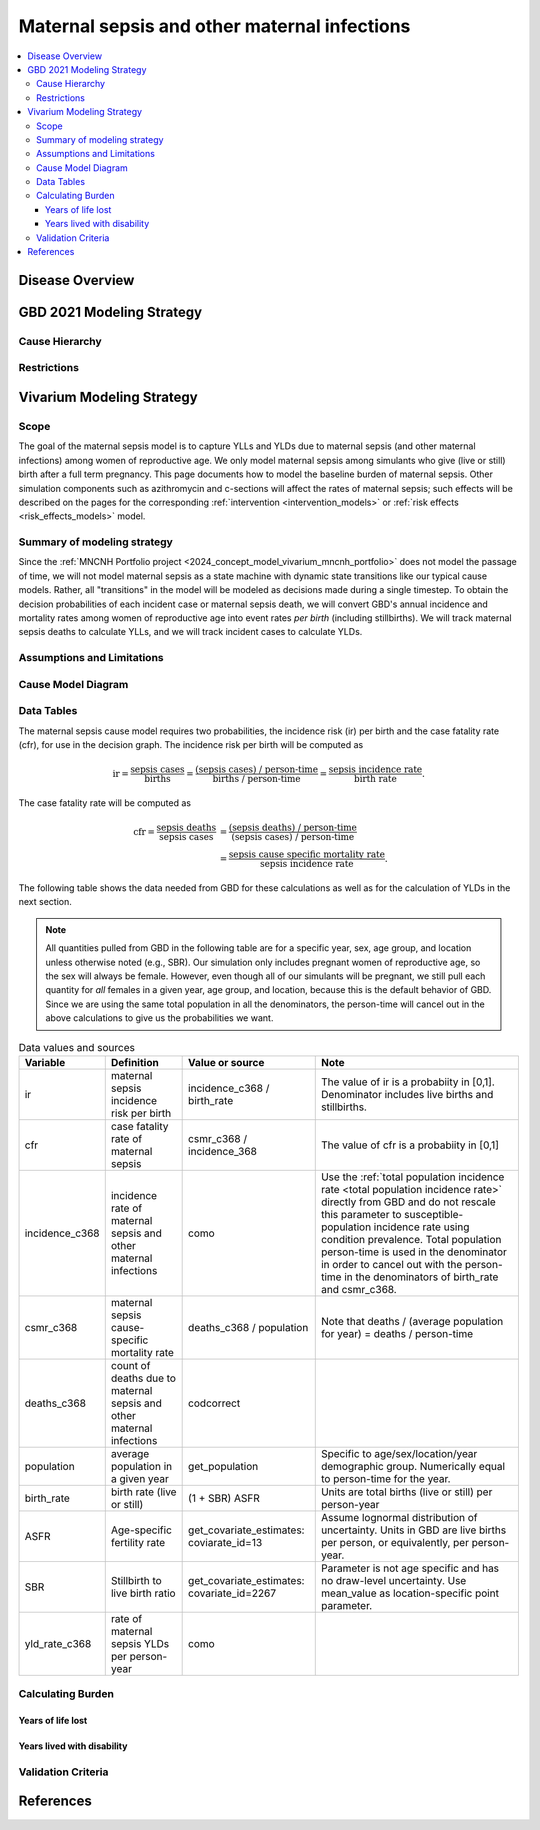 .. _2021_cause_maternal_sepsis_mncnh:

=============================================
Maternal sepsis and other maternal infections
=============================================

.. contents::
    :local:

Disease Overview
----------------

GBD 2021 Modeling Strategy
--------------------------

Cause Hierarchy
+++++++++++++++

Restrictions
++++++++++++

Vivarium Modeling Strategy
--------------------------

Scope
+++++

The goal of the maternal sepsis model is to capture YLLs and YLDs due to
maternal sepsis (and other maternal infections) among women of
reproductive age. We only model maternal sepsis among simulants who give
(live or still) birth after a full term pregnancy. This page documents
how to model the baseline burden of maternal sepsis. Other simulation
components such as azithromycin and c-sections will affect the rates of
maternal sepsis; such effects will be described on the pages for the
corresponding :ref:`intervention <intervention_models>` or :ref:`risk
effects <risk_effects_models>` model.

Summary of modeling strategy
++++++++++++++++++++++++++++

Since the :ref:`MNCNH Portfolio project
<2024_concept_model_vivarium_mncnh_portfolio>` does not model the
passage of time, we will not model maternal sepsis as a state machine
with dynamic state transitions like our typical cause models. Rather,
all "transitions" in the model will be modeled as decisions made during
a single timestep. To obtain the decision probabilities of each incident
case or maternal sepsis death, we will convert GBD's annual incidence
and mortality rates among women of reproductive age into event rates
*per birth* (including stillbirths). We will track maternal sepsis
deaths to calculate YLLs, and we will track incident cases to calculate
YLDs.

Assumptions and Limitations
+++++++++++++++++++++++++++

Cause Model Diagram
+++++++++++++++++++

.. graphviz::

    digraph sepsis_decisions {
        rankdir = LR;
        pregnant -> "not dead"  [label = "1 - ir"]
        pregnant -> sepsis [label = "ir"]
        sepsis -> "not dead" [label = "1 - cfr"]
        sepsis -> dead [label = "cfr"]
        "not dead" -> "child born"  [label = "1"]
        dead -> "child born"  [label = "1"]
    }

Data Tables
+++++++++++

The maternal sepsis cause model requires two probabilities, the
incidence risk (ir) per birth and the case fatality rate (cfr), for use
in the decision graph. The incidence risk per birth will be computed as

.. math::

    \text{ir} = \frac{\text{sepsis cases}}{\text{births}}
        = \frac{\text{(sepsis cases) / person-time}}
            {\text{births / person-time}}
        = \frac{\text{sepsis incidence rate}}{\text{birth rate}}.

The case fatality rate will be computed as

.. math::

    \begin{align*}
    \text{cfr} = \frac{\text{sepsis deaths}}{\text{sepsis cases}}
        &= \frac{\text{(sepsis deaths) / person-time}}
            {\text{(sepsis cases) / person-time}} \\
        &= \frac{\text{sepsis cause specific mortality rate}}
            {\text{sepsis incidence rate}}.
    \end{align*}

The following table shows the data needed from GBD for these
calculations as well as for the calculation of YLDs in the next section.

.. note::

    All quantities pulled from GBD in the following table are for a
    specific year, sex, age group, and location unless otherwise noted
    (e.g., SBR). Our simulation only includes pregnant women of
    reproductive age, so the sex will always be female. However, even
    though all of our simulants will be pregnant, we still pull each
    quantity for *all* females in a given year, age group, and location,
    because this is the default behavior of GBD. Since we are using the
    same total population in all the denominators, the person-time will
    cancel out in the above calculations to give us the probabilities we
    want.

.. list-table:: Data values and sources
    :header-rows: 1

    * - Variable
      - Definition
      - Value or source
      - Note
    * - ir
      - maternal sepsis incidence risk per birth
      - incidence_c368 / birth_rate
      - The value of ir is a probabiity in [0,1]. Denominator includes
        live births and stillbirths.
    * - cfr
      - case fatality rate of maternal sepsis
      - csmr_c368 / incidence_368
      - The value of cfr is a probabiity in [0,1]
    * - incidence_c368
      - incidence rate of maternal sepsis and other maternal infections
      - como
      - Use the :ref:`total population incidence rate <total population
        incidence rate>` directly from GBD and do not rescale this
        parameter to susceptible-population incidence rate using
        condition prevalence. Total population person-time is used in
        the denominator in order to cancel out with the person-time in
        the denominators of birth_rate and csmr_c368.
    * - csmr_c368
      - maternal sepsis cause-specific mortality rate
      - deaths_c368 / population
      - Note that deaths / (average population for year) = deaths / person-time
    * - deaths_c368
      - count of deaths due to maternal sepsis and other maternal
        infections
      - codcorrect
      -
    * - population
      - average population in a given year
      - get_population
      - Specific to age/sex/location/year demographic group. Numerically
        equal to person-time for the year.
    * - birth_rate
      - birth rate (live or still)
      - (1 + SBR) ASFR
      - Units are total births (live or still) per person-year
    * - ASFR
      - Age-specific fertility rate
      - get_covariate_estimates: coviarate_id=13
      - Assume lognormal distribution of uncertainty. Units in GBD are
        live births per person, or equivalently, per person-year.
    * - SBR
      - Stillbirth to live birth ratio
      - get_covariate_estimates: covariate_id=2267
      - Parameter is not age specific and has no draw-level uncertainty.
        Use mean_value as location-specific point parameter.
    * - yld_rate_c368
      - rate of maternal sepsis YLDs per person-year
      - como
      -


Calculating Burden
++++++++++++++++++

Years of life lost
"""""""""""""""""""

Years lived with disability
"""""""""""""""""""""""""""

Validation Criteria
+++++++++++++++++++

References
----------
